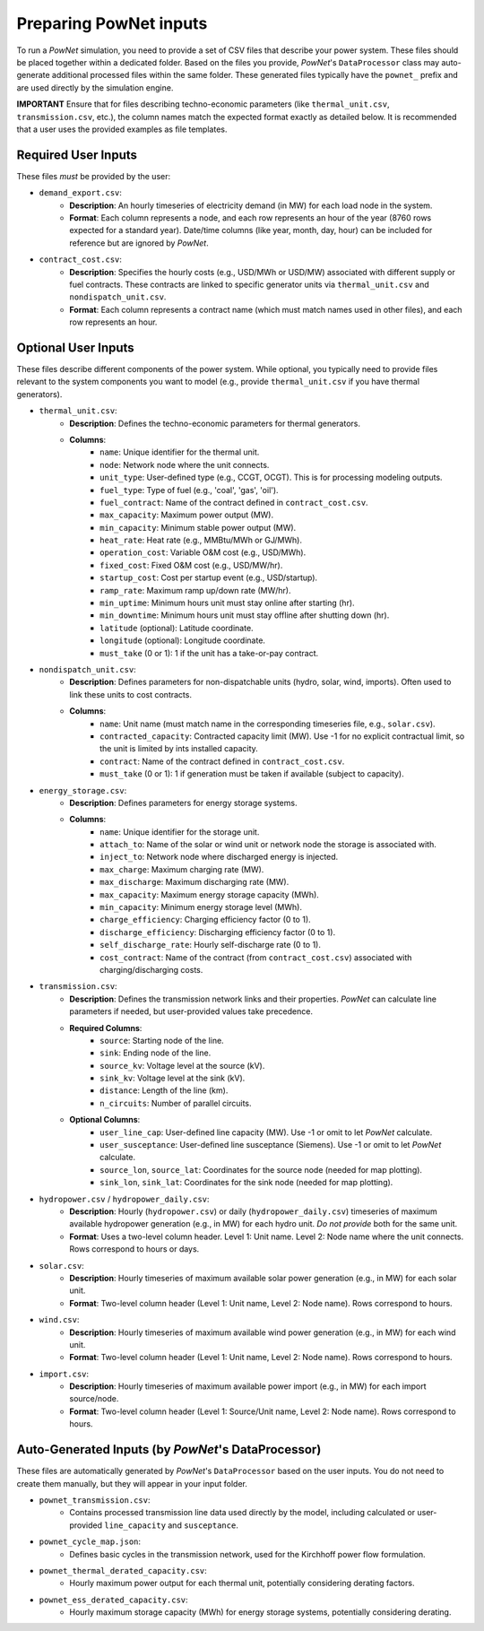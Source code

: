 
.. autosummary::
    :toctree: _source/
    
################################
Preparing PowNet inputs
################################

To run a `PowNet` simulation, you need to provide a set of CSV files that describe your power system. These files should be placed together within a dedicated folder. Based on the files you provide, `PowNet`'s ``DataProcessor`` class may auto-generate additional processed files within the same folder. These generated files typically have the ``pownet_`` prefix and are used directly by the simulation engine.

**IMPORTANT** Ensure that for files describing techno-economic parameters (like ``thermal_unit.csv``, ``transmission.csv``, etc.), the column names match the expected format exactly as detailed below. It is recommended that a user uses the provided examples as file templates.

Required User Inputs
======================

These files *must* be provided by the user:

* ``demand_export.csv``:
    * **Description**: An hourly timeseries of electricity demand (in MW) for each load node in the system.
    * **Format**: Each column represents a node, and each row represents an hour of the year (8760 rows expected for a standard year). Date/time columns (like year, month, day, hour) can be included for reference but are ignored by `PowNet`.

* ``contract_cost.csv``:
    * **Description**: Specifies the hourly costs (e.g., USD/MWh or USD/MW) associated with different supply or fuel contracts. These contracts are linked to specific generator units via ``thermal_unit.csv`` and ``nondispatch_unit.csv``.
    * **Format**: Each column represents a contract name (which must match names used in other files), and each row represents an hour.

Optional User Inputs
======================

These files describe different components of the power system. While optional, you typically need to provide files relevant to the system components you want to model (e.g., provide ``thermal_unit.csv`` if you have thermal generators).

* ``thermal_unit.csv``:
    * **Description**: Defines the techno-economic parameters for thermal generators.
    * **Columns**:
        * ``name``: Unique identifier for the thermal unit.
        * ``node``: Network node where the unit connects.
        * ``unit_type``: User-defined type (e.g., CCGT, OCGT). This is for processing modeling outputs.
        * ``fuel_type``: Type of fuel (e.g., 'coal', 'gas', 'oil').
        * ``fuel_contract``: Name of the contract defined in ``contract_cost.csv``.
        * ``max_capacity``: Maximum power output (MW).
        * ``min_capacity``: Minimum stable power output (MW).
        * ``heat_rate``: Heat rate (e.g., MMBtu/MWh or GJ/MWh).
        * ``operation_cost``: Variable O&M cost (e.g., USD/MWh).
        * ``fixed_cost``: Fixed O&M cost (e.g., USD/MW/hr).
        * ``startup_cost``: Cost per startup event (e.g., USD/startup).
        * ``ramp_rate``: Maximum ramp up/down rate (MW/hr).
        * ``min_uptime``: Minimum hours unit must stay online after starting (hr).
        * ``min_downtime``: Minimum hours unit must stay offline after shutting down (hr).
        * ``latitude`` (optional): Latitude coordinate.
        * ``longitude`` (optional): Longitude coordinate.
        * ``must_take`` (0 or 1): 1 if the unit has a take-or-pay contract.

* ``nondispatch_unit.csv``:
    * **Description**: Defines parameters for non-dispatchable units (hydro, solar, wind, imports). Often used to link these units to cost contracts.
    * **Columns**:
        * ``name``: Unit name (must match name in the corresponding timeseries file, e.g., ``solar.csv``).
        * ``contracted_capacity``: Contracted capacity limit (MW). Use -1 for no explicit contractual limit, so the unit is limited by ints installed capacity.
        * ``contract``: Name of the contract defined in ``contract_cost.csv``.
        * ``must_take`` (0 or 1): 1 if generation must be taken if available (subject to capacity).

* ``energy_storage.csv``:
    * **Description**: Defines parameters for energy storage systems.
    * **Columns**:
        * ``name``: Unique identifier for the storage unit.
        * ``attach_to``: Name of the solar or wind unit or network node the storage is associated with.
        * ``inject_to``: Network node where discharged energy is injected.
        * ``max_charge``: Maximum charging rate (MW).
        * ``max_discharge``: Maximum discharging rate (MW).
        * ``max_capacity``: Maximum energy storage capacity (MWh).
        * ``min_capacity``: Minimum energy storage level (MWh).
        * ``charge_efficiency``: Charging efficiency factor (0 to 1).
        * ``discharge_efficiency``: Discharging efficiency factor (0 to 1).
        * ``self_discharge_rate``: Hourly self-discharge rate (0 to 1).
        * ``cost_contract``: Name of the contract (from ``contract_cost.csv``) associated with charging/discharging costs.

* ``transmission.csv``:
    * **Description**: Defines the transmission network links and their properties. `PowNet` can calculate line parameters if needed, but user-provided values take precedence.
    * **Required Columns**:
        * ``source``: Starting node of the line.
        * ``sink``: Ending node of the line.
        * ``source_kv``: Voltage level at the source (kV).
        * ``sink_kv``: Voltage level at the sink (kV).
        * ``distance``: Length of the line (km).
        * ``n_circuits``: Number of parallel circuits.
    * **Optional Columns**:
        * ``user_line_cap``: User-defined line capacity (MW). Use -1 or omit to let `PowNet` calculate.
        * ``user_susceptance``: User-defined line susceptance (Siemens). Use -1 or omit to let `PowNet` calculate.
        * ``source_lon``, ``source_lat``: Coordinates for the source node (needed for map plotting).
        * ``sink_lon``, ``sink_lat``: Coordinates for the sink node (needed for map plotting).

* ``hydropower.csv`` / ``hydropower_daily.csv``:
    * **Description**: Hourly (``hydropower.csv``) or daily (``hydropower_daily.csv``) timeseries of maximum available hydropower generation (e.g., in MW) for each hydro unit. `Do not provide` both for the same unit.
    * **Format**: Uses a two-level column header. Level 1: Unit name. Level 2: Node name where the unit connects. Rows correspond to hours or days.

* ``solar.csv``:
    * **Description**: Hourly timeseries of maximum available solar power generation (e.g., in MW) for each solar unit.
    * **Format**: Two-level column header (Level 1: Unit name, Level 2: Node name). Rows correspond to hours.

* ``wind.csv``:
    * **Description**: Hourly timeseries of maximum available wind power generation (e.g., in MW) for each wind unit.
    * **Format**: Two-level column header (Level 1: Unit name, Level 2: Node name). Rows correspond to hours.

* ``import.csv``:
    * **Description**: Hourly timeseries of maximum available power import (e.g., in MW) for each import source/node.
    * **Format**: Two-level column header (Level 1: Source/Unit name, Level 2: Node name). Rows correspond to hours.

Auto-Generated Inputs (by `PowNet`'s DataProcessor)
=======================================================

These files are automatically generated by `PowNet`'s ``DataProcessor`` based on the user inputs. You do not need to create them manually, but they will appear in your input folder.

* ``pownet_transmission.csv``:
    * Contains processed transmission line data used directly by the model, including calculated or user-provided ``line_capacity`` and ``susceptance``.

* ``pownet_cycle_map.json``:
    * Defines basic cycles in the transmission network, used for the Kirchhoff power flow formulation.

* ``pownet_thermal_derated_capacity.csv``:
    * Hourly maximum power output for each thermal unit, potentially considering derating factors.

* ``pownet_ess_derated_capacity.csv``:
    * Hourly maximum storage capacity (MWh) for energy storage systems, potentially considering derating.
